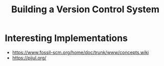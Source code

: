 :PROPERTIES:
:ID:       f45f97ea-8e8c-4e4c-bfe2-503ffca43771
:END:
#+title: Building a Version Control System

* Interesting Implementations
- https://www.fossil-scm.org/home/doc/trunk/www/concepts.wiki
- https://pijul.org/
